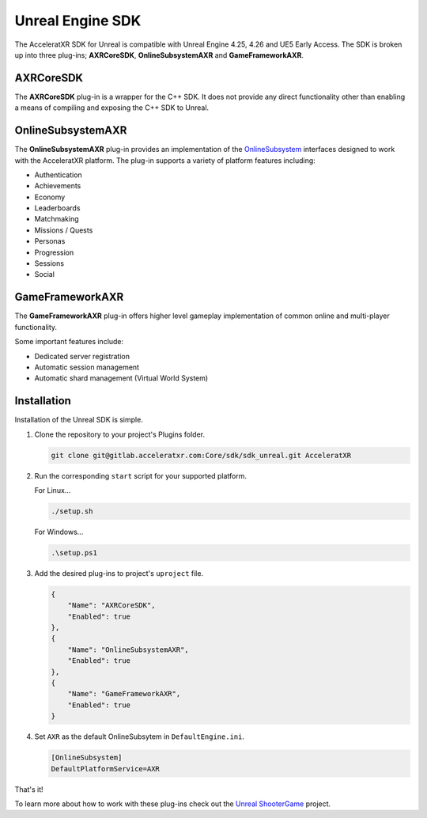 =================
Unreal Engine SDK
=================

The AcceleratXR SDK for Unreal is compatible with Unreal Engine 4.25, 4.26 and UE5 Early Access. The SDK is broken up
into three plug-ins; **AXRCoreSDK**, **OnlineSubsystemAXR** and **GameFrameworkAXR**.

AXRCoreSDK
==========

The **AXRCoreSDK** plug-in is a wrapper for the C++ SDK. It does not provide any direct functionality other than
enabling a means of compiling and exposing the C++ SDK to Unreal.

OnlineSubsystemAXR
==================

The **OnlineSubsystemAXR** plug-in provides an implementation of the
`OnlineSubsystem <https://docs.unrealengine.com/4.26/en-US/ProgrammingAndScripting/Online/>`_ interfaces designed to
work with the AcceleratXR platform. The plug-in supports a variety of platform features including:

* Authentication
* Achievements
* Economy
* Leaderboards
* Matchmaking
* Missions / Quests
* Personas
* Progression
* Sessions
* Social

GameFrameworkAXR
================

The **GameFrameworkAXR** plug-in offers higher level gameplay implementation of common online and multi-player
functionality.

Some important features include:

* Dedicated server registration
* Automatic session management
* Automatic shard management (Virtual World System)

Installation
============

Installation of the Unreal SDK is simple.

1. Clone the repository to your project's Plugins folder.
   
   .. code-block:: bash
    
    git clone git@gitlab.acceleratxr.com:Core/sdk/sdk_unreal.git AcceleratXR

2. Run the corresponding ``start`` script for your supported platform.

   For Linux...

   .. code-block:: bash

    ./setup.sh

   For Windows...

   .. code-block:: powershell

    .\setup.ps1

3. Add the desired plug-ins to project's ``uproject`` file.

   .. code-block:: json

    {
        "Name": "AXRCoreSDK",
        "Enabled": true
    },
    {
        "Name": "OnlineSubsystemAXR",
        "Enabled": true
    },
    {
        "Name": "GameFrameworkAXR",
        "Enabled": true
    }

4. Set ``AXR`` as the default OnlineSubsytem in ``DefaultEngine.ini``.

   .. code-block:: ini

    [OnlineSubsystem]
    DefaultPlatformService=AXR

That's it!

To learn more about how to work with these plug-ins check out the `Unreal ShooterGame <../samples/shootergame>`_ project.
